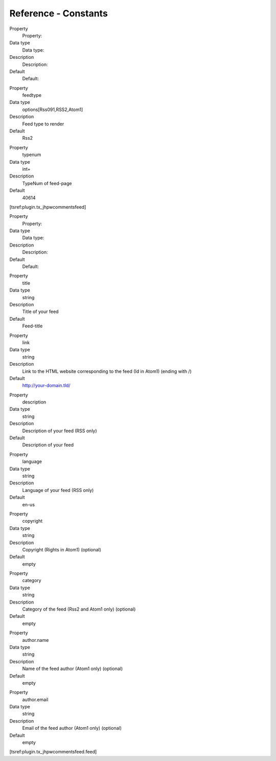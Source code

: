 .. ==================================================
.. FOR YOUR INFORMATION
.. --------------------------------------------------
.. -*- coding: utf-8 -*- with BOM.

.. ==================================================
.. DEFINE SOME TEXTROLES
.. --------------------------------------------------
.. role::   underline
.. role::   typoscript(code)
.. role::   ts(typoscript)
   :class:  typoscript
.. role::   php(code)


Reference - Constants
^^^^^^^^^^^^^^^^^^^^^

.. ### BEGIN~OF~TABLE ###


.. container:: table-row

   Property
         Property:

   Data type
         Data type:

   Description
         Description:

   Default
         Default:


.. container:: table-row

   Property
         feedtype

   Data type
         options[Rss091,RSS2,Atom1]

   Description
         Feed type to render

   Default
         Rss2


.. container:: table-row

   Property
         typenum

   Data type
         int+

   Description
         TypeNum of feed-page

   Default
         40614


.. ###### END~OF~TABLE ######

[tsref:plugin.tx\_jhpwcommentsfeed]

.. ### BEGIN~OF~TABLE ###


.. container:: table-row

   Property
         Property:

   Data type
         Data type:

   Description
         Description:

   Default
         Default:


.. container:: table-row

   Property
         title

   Data type
         string

   Description
         Title of your feed

   Default
         Feed-title


.. container:: table-row

   Property
         link

   Data type
         string

   Description
         Link to the HTML website corresponding to the feed (Id in Atom1)
         (ending with /)

   Default
         http://your-domain.tld/


.. container:: table-row

   Property
         description

   Data type
         string

   Description
         Description of your feed (RSS only)

   Default
         Description of your feed


.. container:: table-row

   Property
         language

   Data type
         string

   Description
         Language of your feed (RSS only)

   Default
         en-us


.. container:: table-row

   Property
         copyright

   Data type
         string

   Description
         Copyright (Rights in Atom1) (optional)

   Default
         empty


.. container:: table-row

   Property
         category

   Data type
         string

   Description
         Category of the feed (Rss2 and Atom1 only) (optional)

   Default
         empty


.. container:: table-row

   Property
         author.name

   Data type
         string

   Description
         Name of the feed author (Atom1 only) (optional)

   Default
         empty


.. container:: table-row

   Property
         author.email

   Data type
         string

   Description
         Email of the feed author (Atom1 only) (optional)

   Default
         empty


.. ###### END~OF~TABLE ######

[tsref:plugin.tx\_jhpwcommentsfeed.feed]

